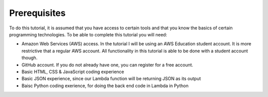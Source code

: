 .. _step00:

*************
Prerequisites
*************

.. image:: ./images/AWSServerlessWebApplication-Prerequisites.jpg
  :width: 720 px
  :alt: AWS Serverless Web App
  :align: center

To do this tutorial, it is assumed that you have access to certain tools and that you know the basics of certain programming technologies. To be able to complete this tutorial you will need:

- Amazon Web Services (AWS) access. In the tutorial I will be using an AWS Education student account. It is more restrictive that a regular AWS account. All functionality in this tutorial is able to be done with a student account though.
- GitHub account. If you do not already have one, you can register for a free account.
- Basic HTML, CSS & JavaScript coding experience
- Basic JSON experience, since our Lambda function will be returning JSON as its output
- Baisc Python coding exerience, for doing the back end code in Lambda in Python
